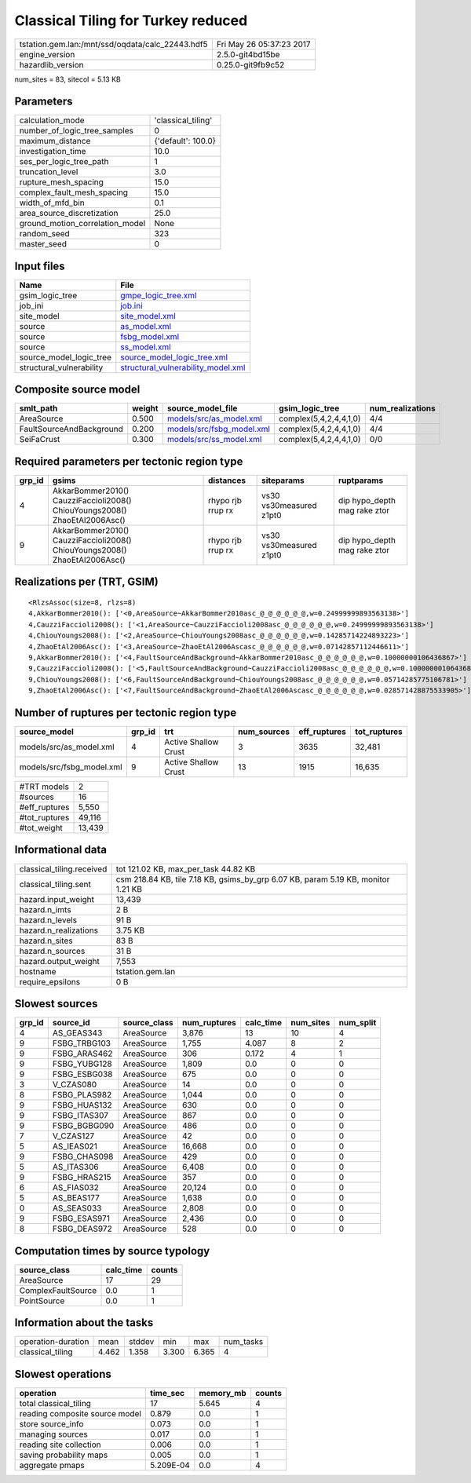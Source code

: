 Classical Tiling for Turkey reduced
===================================

================================================ ========================
tstation.gem.lan:/mnt/ssd/oqdata/calc_22443.hdf5 Fri May 26 05:37:23 2017
engine_version                                   2.5.0-git4bd15be        
hazardlib_version                                0.25.0-git9fb9c52       
================================================ ========================

num_sites = 83, sitecol = 5.13 KB

Parameters
----------
=============================== ==================
calculation_mode                'classical_tiling'
number_of_logic_tree_samples    0                 
maximum_distance                {'default': 100.0}
investigation_time              10.0              
ses_per_logic_tree_path         1                 
truncation_level                3.0               
rupture_mesh_spacing            15.0              
complex_fault_mesh_spacing      15.0              
width_of_mfd_bin                0.1               
area_source_discretization      25.0              
ground_motion_correlation_model None              
random_seed                     323               
master_seed                     0                 
=============================== ==================

Input files
-----------
======================== ==========================================================================
Name                     File                                                                      
======================== ==========================================================================
gsim_logic_tree          `gmpe_logic_tree.xml <gmpe_logic_tree.xml>`_                              
job_ini                  `job.ini <job.ini>`_                                                      
site_model               `site_model.xml <site_model.xml>`_                                        
source                   `as_model.xml <as_model.xml>`_                                            
source                   `fsbg_model.xml <fsbg_model.xml>`_                                        
source                   `ss_model.xml <ss_model.xml>`_                                            
source_model_logic_tree  `source_model_logic_tree.xml <source_model_logic_tree.xml>`_              
structural_vulnerability `structural_vulnerability_model.xml <structural_vulnerability_model.xml>`_
======================== ==========================================================================

Composite source model
----------------------
======================== ====== ======================================================== ====================== ================
smlt_path                weight source_model_file                                        gsim_logic_tree        num_realizations
======================== ====== ======================================================== ====================== ================
AreaSource               0.500  `models/src/as_model.xml <models/src/as_model.xml>`_     complex(5,4,2,4,4,1,0) 4/4             
FaultSourceAndBackground 0.200  `models/src/fsbg_model.xml <models/src/fsbg_model.xml>`_ complex(5,4,2,4,4,1,0) 4/4             
SeiFaCrust               0.300  `models/src/ss_model.xml <models/src/ss_model.xml>`_     complex(5,4,2,4,4,1,0) 0/0             
======================== ====== ======================================================== ====================== ================

Required parameters per tectonic region type
--------------------------------------------
====== ========================================================================== ================= ======================= ============================
grp_id gsims                                                                      distances         siteparams              ruptparams                  
====== ========================================================================== ================= ======================= ============================
4      AkkarBommer2010() CauzziFaccioli2008() ChiouYoungs2008() ZhaoEtAl2006Asc() rhypo rjb rrup rx vs30 vs30measured z1pt0 dip hypo_depth mag rake ztor
9      AkkarBommer2010() CauzziFaccioli2008() ChiouYoungs2008() ZhaoEtAl2006Asc() rhypo rjb rrup rx vs30 vs30measured z1pt0 dip hypo_depth mag rake ztor
====== ========================================================================== ================= ======================= ============================

Realizations per (TRT, GSIM)
----------------------------

::

  <RlzsAssoc(size=8, rlzs=8)
  4,AkkarBommer2010(): ['<0,AreaSource~AkkarBommer2010asc_@_@_@_@_@_@,w=0.24999999893563138>']
  4,CauzziFaccioli2008(): ['<1,AreaSource~CauzziFaccioli2008asc_@_@_@_@_@_@,w=0.24999999893563138>']
  4,ChiouYoungs2008(): ['<2,AreaSource~ChiouYoungs2008asc_@_@_@_@_@_@,w=0.14285714224893223>']
  4,ZhaoEtAl2006Asc(): ['<3,AreaSource~ZhaoEtAl2006Ascasc_@_@_@_@_@_@,w=0.07142857112446611>']
  9,AkkarBommer2010(): ['<4,FaultSourceAndBackground~AkkarBommer2010asc_@_@_@_@_@_@,w=0.10000000106436867>']
  9,CauzziFaccioli2008(): ['<5,FaultSourceAndBackground~CauzziFaccioli2008asc_@_@_@_@_@_@,w=0.10000000106436867>']
  9,ChiouYoungs2008(): ['<6,FaultSourceAndBackground~ChiouYoungs2008asc_@_@_@_@_@_@,w=0.05714285775106781>']
  9,ZhaoEtAl2006Asc(): ['<7,FaultSourceAndBackground~ZhaoEtAl2006Ascasc_@_@_@_@_@_@,w=0.028571428875533905>']>

Number of ruptures per tectonic region type
-------------------------------------------
========================= ====== ==================== =========== ============ ============
source_model              grp_id trt                  num_sources eff_ruptures tot_ruptures
========================= ====== ==================== =========== ============ ============
models/src/as_model.xml   4      Active Shallow Crust 3           3635         32,481      
models/src/fsbg_model.xml 9      Active Shallow Crust 13          1915         16,635      
========================= ====== ==================== =========== ============ ============

============= ======
#TRT models   2     
#sources      16    
#eff_ruptures 5,550 
#tot_ruptures 49,116
#tot_weight   13,439
============= ======

Informational data
------------------
============================ =================================================================================
classical_tiling.received    tot 121.02 KB, max_per_task 44.82 KB                                             
classical_tiling.sent        csm 218.84 KB, tile 7.18 KB, gsims_by_grp 6.07 KB, param 5.19 KB, monitor 1.21 KB
hazard.input_weight          13,439                                                                           
hazard.n_imts                2 B                                                                              
hazard.n_levels              91 B                                                                             
hazard.n_realizations        3.75 KB                                                                          
hazard.n_sites               83 B                                                                             
hazard.n_sources             31 B                                                                             
hazard.output_weight         7,553                                                                            
hostname                     tstation.gem.lan                                                                 
require_epsilons             0 B                                                                              
============================ =================================================================================

Slowest sources
---------------
====== ============ ============ ============ ========= ========= =========
grp_id source_id    source_class num_ruptures calc_time num_sites num_split
====== ============ ============ ============ ========= ========= =========
4      AS_GEAS343   AreaSource   3,876        13        10        4        
9      FSBG_TRBG103 AreaSource   1,755        4.087     8         2        
9      FSBG_ARAS462 AreaSource   306          0.172     4         1        
9      FSBG_YUBG128 AreaSource   1,809        0.0       0         0        
9      FSBG_ESBG038 AreaSource   675          0.0       0         0        
3      V_CZAS080    AreaSource   14           0.0       0         0        
8      FSBG_PLAS982 AreaSource   1,044        0.0       0         0        
9      FSBG_HUAS132 AreaSource   630          0.0       0         0        
9      FSBG_ITAS307 AreaSource   867          0.0       0         0        
9      FSBG_BGBG090 AreaSource   486          0.0       0         0        
7      V_CZAS127    AreaSource   42           0.0       0         0        
5      AS_IEAS021   AreaSource   16,668       0.0       0         0        
9      FSBG_CHAS098 AreaSource   429          0.0       0         0        
5      AS_ITAS306   AreaSource   6,408        0.0       0         0        
9      FSBG_HRAS215 AreaSource   357          0.0       0         0        
6      AS_FIAS032   AreaSource   20,124       0.0       0         0        
5      AS_BEAS177   AreaSource   1,638        0.0       0         0        
0      AS_SEAS033   AreaSource   2,808        0.0       0         0        
9      FSBG_ESAS971 AreaSource   2,436        0.0       0         0        
8      FSBG_DEAS972 AreaSource   528          0.0       0         0        
====== ============ ============ ============ ========= ========= =========

Computation times by source typology
------------------------------------
================== ========= ======
source_class       calc_time counts
================== ========= ======
AreaSource         17        29    
ComplexFaultSource 0.0       1     
PointSource        0.0       1     
================== ========= ======

Information about the tasks
---------------------------
================== ===== ====== ===== ===== =========
operation-duration mean  stddev min   max   num_tasks
classical_tiling   4.462 1.358  3.300 6.365 4        
================== ===== ====== ===== ===== =========

Slowest operations
------------------
============================== ========= ========= ======
operation                      time_sec  memory_mb counts
============================== ========= ========= ======
total classical_tiling         17        5.645     4     
reading composite source model 0.879     0.0       1     
store source_info              0.073     0.0       1     
managing sources               0.017     0.0       1     
reading site collection        0.006     0.0       1     
saving probability maps        0.005     0.0       1     
aggregate pmaps                5.209E-04 0.0       4     
============================== ========= ========= ======